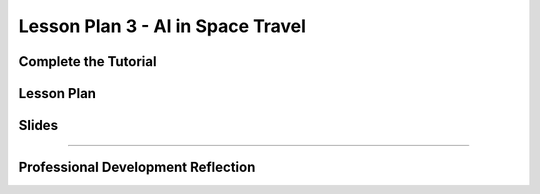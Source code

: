 .. raw:: html 

   <div class="logo-header"  id="teacher-logo"  > <img class="align-center" src="../_static/MobileCSP-AFE-logo-white.png" width="400px"/> </div>
   <link rel="stylesheet" href="https://www.w3schools.com/w3css/4/w3.css">
   	<div align-center class="w3-show-inline-block">
		<div class="w3-bar w3-light-grey">
		<table style="width:100%">
			<tr>
			<td style="width:14.28%"><a href="../index.html" class="w3-bar-item w3-button">Home: Alexa in Space Overview</a></td>
			<td style="width:14.28%"><a href="01-00-tea-welcome.html" class="w3-bar-item w3-button">Welcome to Training</a></td>
			<td style="width:14.28%"><a href="01-01-tea-getting-started.html" class="w3-bar-item w3-button">Getting Started</a></td>
			<td style="width:14.28%"><a href="01-02-tea-lesson-plan-1.html" class="w3-bar-item w3-button">Lesson Plan 1: Intro to AI and Alexa</a></td>
			<td style="width:14.28%"><a href="01-03-tea-lesson-plan-2.html" class="w3-bar-item w3-button">Lesson Plan 2: Biases in AI</a></td>
			<td style="width:14.28%"><a href="01-04-tea-lesson-plan-3.html" class="w3-bar-item w3-button w3-dark-grey">Lesson Plan 3: AI in Space Travel</a></td>
			<td style="width:14.28%"><a href="01-05-tea-lesson-plan-4.html" class="w3-bar-item w3-button">Lesson Plan 4: Artemis Brings Alexa</a></td>
			</tr>
		</table>
		</div>
	</div>
	
Lesson Plan 3 - AI in Space Travel
=====================================

.. raw:: html

    <p class="overview">In this lesson, students will learn about milestones being achieved by the Artemis space program. They will also use that newfound knowledge to program an Alexa skill that shares random facts about space. You should review the lesson plan and slides as well as try completing <a href="../lessons/01-03-stu-ai-in-space-travel.html" target="_blank">the student lesson</a> yourself. After reviewing the student lesson and teacher materials, answer the reflection questions at the bottom of this page.</p>
    
	<h3>Materials</h3>
	<ul>
	<li>Access to computer, laptop, or Chromebook with an Internet connection</li>
	<li>Access to the <a href="https://hourofai.appinventor.mit.edu/login" target="_blank">Hour of AI Teacher Dashboard</a></li>
	<li>Access to the <a href="https://drive.google.com/drive/folders/1JRLclPyBflGgpo3pfHmIGG2pN-VOxO_f" target="_blank">Hour of AI Lesson Plans</a></li>
	</ul>
	
.. raw:: html

	<h3 id="est-length">Estimated Length: 45 minutes</h3>

Complete the Tutorial
---------------------

.. raw:: html

	<p>In this lesson, you will build out the Space Facts Alexa Skill. You may use this <a href="https://docs.google.com/document/d/1gXTLiOCspw8bfdq1Fyuic5OhevNqGeikplist5mug68/view" target="_blank"> text-version of the tutorial</a> or following along with the video tutorial below.
	</p>

.. youtube:: MymcQP6UJDg
	:width: 560
	:height: 315
	:align: center

Lesson Plan
-----------

.. raw:: html
	
	<p><div class="yui-wk-div" id="portfolio">
    <p>Review the <a href="https://docs.google.com/document/d/1OYcOwhxRjp8acyxXZ0-vgZSXo1aFP8KwMfj7bu0JgeY/preview" target="_blank">lesson plan</a>.</p>
    <div style="align-items:center;"><iframe class="portfolioQuestions" scrolling="yes" src="https://docs.google.com/document/d/e/2PACX-1vQlAKY1dp_662WUy0ah4nYxob_oS9MFmJ173-t8ORb0wIB0VDlxt77WGjhgHNg-DCq9dmPW1-qimG7m/pub?embedded=true" style="height:30em;width:100%"></iframe></div>
	
	
Slides
------

.. raw:: html

	<p><div class="yui-wk-div" id="portfolio">
    <p>Review the <a href="https://docs.google.com/presentation/d/11qxhETm0v8Iu1l-bGluWQS2gqQrAPc_9zA1IatpM0ks/preview" target="_blank">slides</a>.</p>
    <div style="align-items:center;"><iframe class="portfolioQuestions" scrolling="yes" src="https://docs.google.com/presentation/d/e/2PACX-1vSLbDSKxLtAbRtoMxW5knODt9v5jSp2wOm4kBdrC4pI0iEuBiUzwR9debXS2fmpNXb38hwKAR5S1yOy/embed?" style="height:30em;width:100%"></iframe></div>
    
    
::::::::::::::::::

Professional Development Reflection
------------------------------------

.. raw:: html

    <p>After reviewing the contents of this page, please answer the following reflection questions:</p>

.. mchoice:: mcsp-ais-1-4-1
    :practice: T
    :answer_a: Yes
    :feedback_a: That's fantastic - great work!
    :answer_b: Tried, but was not successful
    :feedback_b: Good effort - please don't hesitate to reach out to us for help or attend office hours with a PD Facilitator
    :answer_c: Did not attempt
    :feedback_c: We hope that you'll consider trying to build the skill yourself.
    :correct: a

    Were you able to successfully build the skill in this lesson?

.. poll:: mcsp-ais-1-4-2
    :option_1: Strongly agree
    :option_2: Agree
    :option_3: Disagree
    :option_4: Strongly Disagree

    I am confident I can teach this lesson to my students.

.. shortanswer:: mcsp-ais-1-4-3
	
	What additional support and/or materials would you need to implement this lesson?
	
.. shortanswer:: mcsp-ais-1-4-4
	
	In 1-2 sentences, summarize the pedagogy that you saw used in this lesson.

.. raw:: html

    <div id="bogus-div">
    <p></p>
    </div>
